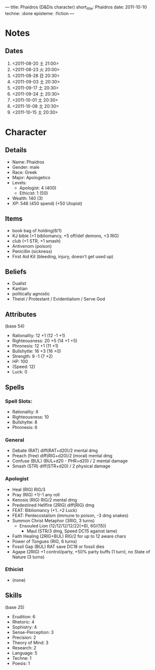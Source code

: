 ---
title: Phaidros (D&Dis character)
short_title: Phaidros
date: 2011-10-10
techne: :done
episteme: :fiction
---

* Notes
** Dates
1. <2011-08-20 土 21:00>
2. <2011-08-23 火 20:00>
3. <2011-08-28 日 20:30>
4. <2011-09-03 土 20:30>
5. <2011-09-17 土 20:30>
6. <2011-09-24 土 20:30>
7. <2011-10-01 土 20:30>
8. <2011-10-08 土 20:30>
9. <2011-10-15 土 20:30>
* Character
** Details
- Name: Phaidros
- Gender: male
- Race: Greek
- Major: Apologetics
- Levels:
  - Apologist: 4 (400)
  - Ethicist: 1 (50)
- Wealth: 140 (3)
- XP: 546 (450 spend) (+50 Utopist)
** Items 
- book bag of holding(8/1)
- KJ bible (+1 bibliomancy, +5 off/def demons, +3 RIG) 
- club (+1 STR, +1 smash)
- Antivenom (poison)
- Penicillin (sickness)
- First Aid Kit (bleeding, injury, doesn't get used up)
** Beliefs
- Dualist
- Kantian
- politically agnostic
- Theist / Protestant / Evidentialism / Serve God
** Attributes
(base 54)
- Rationality: 12 +1 (12 -1 +1)
- Righteousness: 20 +5 (14 +1 +5)
- Phronesis: 12 +1 (11 +1)
- Bullshytte: 16 +3 (16 +0) 
- Strength: 9 -1 (7 +2)
- HP: 100
- (Speed: 12)
- Luck: 0
** Spells
*** Spell Slots:
- Rationality: 6
- Righteousness: 10
- Bullshytte: 8
- Phronesis: 6
*** General
- Debate (RAT) diff(RAT+d20)/2 mental dmg
- Preach (free) diff(RIG+d20)/2 (moral) mental dmg
- Confuse (BUL) (BUL+d20 - PHR+d20) / 2 mental damage
- Smash (STR) diff(STR+d20) / 2 physical damage
*** Apologist
- Heal (RIG) RIG/3
- Pray (RIG) +1/-1 any roll
- Kenosis (RIG) RIG/2 mental dmg
- Predestined Hellfire (2RIG) diff(RIG) dmg
- FEAT: Bibliomancy (+1..+2 Luck)
- FEAT: Pentecostalism (immune to poison, -3 dmg snakes)
- Summon Christ Metaphor (3RIG, 3 turns)
  - Ensouled Lion (12/12/12/12/22(+6), 60/(15))
    - Maul (STR/3 dmg, Speed DC15 against lame)
- Faith Healing (2RIG+BUL) RIG/2 for up to 12 aware chars
- Power of Tongues (RIG, 6 turns)
- Fossil Gap (BUL) RAT save DC18 or fossil dies
- Agape (2RIG) +1 control/party, +50% party buffs (1 turn), no State of Nature
  (3 turns)
*** Ethicist
- (none)
** Skills
(base 25) 
- Erudition: 6
- Rhetoric: 4
- Sophistry: 4
- Sense-Perception: 3
- Precision: 2
- Theory of Mind: 3
- Research: 2
- Language: 5 
- Techne: 1
- Poesis: 1
